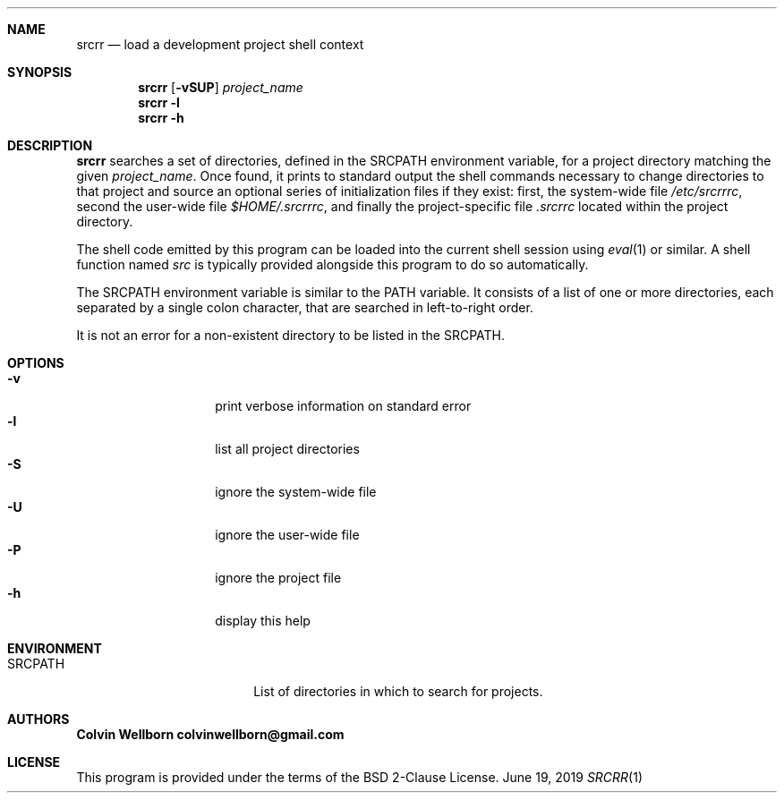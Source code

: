 .\" srcrr
.\" Copyright (c) 2019, Colvin Wellborn
.Dd June 19, 2019
.Dt SRCRR 1
.\" NAME
.Sh NAME
.Nm srcrr
.Nd load a development project shell context
.\" SYNOPSIS
.Sh SYNOPSIS
.Nm
.Op Fl vSUP
.Ar project_name
.Nm
.Fl l
.Nm
.Fl h
.\" DESCRIPTION
.Sh DESCRIPTION
.Nm
searches a set of directories, defined in the
.Ev SRCPATH
environment variable, for a project directory matching the given
.Ar project_name .
Once found, it prints to standard output the shell commands necessary to change
directories to that project and source an optional series of initialization
files if they exist: first, the system-wide file
.Pa /etc/srcrrrc ,
second the user-wide file
.Pa $HOME/.srcrrrc ,
and finally the project-specific file
.Pa .srcrrc
located within the project directory.
.Pp
The shell code emitted by this program can be loaded into the current shell
session using
.Xr eval 1
or similar. A shell function named
.Em src
is typically provided alongside this program to do so automatically.
.Pp
The
.Ev SRCPATH
environment variable is similar to the
.Ev PATH
variable. It consists of a list of one or more directories, each separated by a
single colon character, that are searched in left-to-right order.
.Pp
It is not an error for a non-existent directory to be listed in the
.Ev SRCPATH .
.\" OPTIONS
.Sh OPTIONS
.Bl -tag -compact -offset indent
.It Fl v
print verbose information on standard error
.It Fl l
list all project directories
.It Fl S
ignore the system-wide file
.It Fl U
ignore the user-wide file
.It Fl P
ignore the project file
.It Fl h
display this help
.El
.\" ENVIRONMENT
.Sh ENVIRONMENT
.Bl -tag -compact -offset indent -width XXXXXXXXXX
.It SRCPATH
List of directories in which to search for projects.
.El
.\" AUTHORS
.Sh AUTHORS
.Bl -diag -compact
.It Colvin Wellborn colvinwellborn@gmail.com
.El
.\" LICENSE
.Sh LICENSE
This program is provided under the terms of the BSD 2-Clause License.
